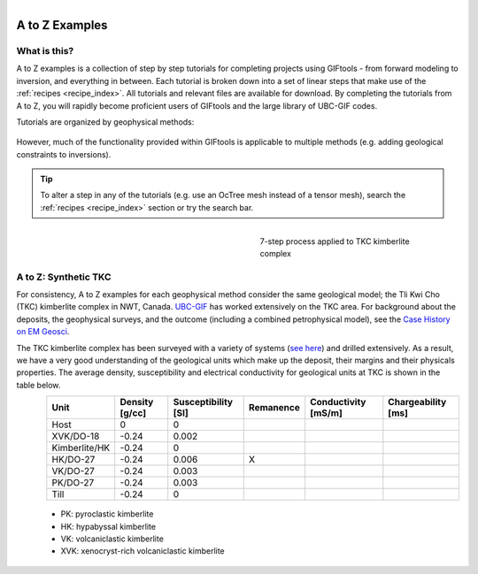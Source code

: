 .. _AtoZ_index:

.. figure:: ../../images/Cookbook_Landing.png
   :align: right
   :scale: 75%

A to Z Examples
===============


What is this?
-------------

A to Z examples is a collection of step by step tutorials for completing
projects using GIFtools - from forward modeling to inversion, and everything
in between. Each tutorial is broken down into a set of linear steps that make
use of the :ref:`recipes <recipe_index>`. All tutorials and
relevant files are available for download. By completing the tutorials from A
to Z, you will rapidly become proficient users of GIFtools and the
large library of UBC-GIF codes.

Tutorials are organized by geophysical methods:

    .. toctree::
       :maxdepth: 1

        Gravity: Forward modeling and constrained inversion <gravity/index>
        Magnetics: Dealing with remanence <magnetic/index>
        DCIP: Invert with tensor and Octree meshes <DCIP/index>
        Frequency-EM: Inverting with tiled codes <FEM/index>
        Time-EM: Inverting in 1D and 3D <TEM/index>
        MT/ZTEM: Dealing with natural source EM <NS/index>

However, much of the functionality provided within GIFtools is applicable to
multiple methods (e.g. adding geological constraints to inversions).

.. tip:: To alter a step in any of the tutorials (e.g. use an OcTree mesh instead of a tensor
         mesh), search the :ref:`recipes <recipe_index>` section or try the search bar.


.. _AtoZ_TKCbackground:

.. figure:: ../../images/TKC_7Steps.png
    :align: right
    :figwidth: 40%

    7-step process applied to TKC kimberlite complex

A to Z: Synthetic TKC
---------------------

For consistency, A to Z examples for each geophysical method consider the same
geological model; the Tli Kwi Cho (TKC) kimberlite complex in NWT, Canada.
`UBC-GIF <https://gif.eos.ubc.ca>`_ has worked extensively on the TKC area.
For background about the deposits, the geophysical surveys, and the outcome
(including a combined petrophysical model), see the `Case History on EM Geosci
<https://em.geosci.xyz/content/case_histories/do27do18tkc/index.html>`_.

The TKC kimberlite complex has been surveyed with a variety of systems (`see here
<https://em.geosci.xyz/content/case_histories/do27do18tkc/survey.html>`_) and
drilled extensively. As a result, we have a very good understanding of the
geological units which make up the deposit, their margins and their physicals
properties. The average density, susceptibility and electrical conductivity
for geological units at TKC is shown in the table below.

.. figure:: ../../images/TKC_surfs.png
   :align: left
   :scale: 50%

+-------------+--------------+-------------------+---------+-------------------+------------------+
|**Unit**     |Density [g/cc]|Susceptibility [SI]|Remanence|Conductivity [mS/m]|Chargeability [ms]|
+=============+==============+===================+=========+===================+==================+
| Host        |      0       |         0         |         |                   |                  |
+-------------+--------------+-------------------+---------+-------------------+------------------+
|XVK/DO-18    |   -0.24      |     0.002         |         |                   |                  |
+-------------+--------------+-------------------+---------+-------------------+------------------+
|Kimberlite/HK|   -0.24      |         0         |         |                   |                  |
+-------------+--------------+-------------------+---------+-------------------+------------------+
|HK/DO-27     |   -0.24      |     0.006         |    X    |                   |                  |
+-------------+--------------+-------------------+---------+-------------------+------------------+
|VK/DO-27     |   -0.24      |     0.003         |         |                   |                  |
+-------------+--------------+-------------------+---------+-------------------+------------------+
|PK/DO-27     |   -0.24      |     0.003         |         |                   |                  |
+-------------+--------------+-------------------+---------+-------------------+------------------+
| Till        |   -0.24      |         0         |         |                   |                  |
+-------------+--------------+-------------------+---------+-------------------+------------------+


    - PK: pyroclastic kimberlite
    - HK: hypabyssal kimberlite
    - VK: volcaniclastic kimberlite
    - XVK: xenocryst-rich volcaniclastic kimberlite










